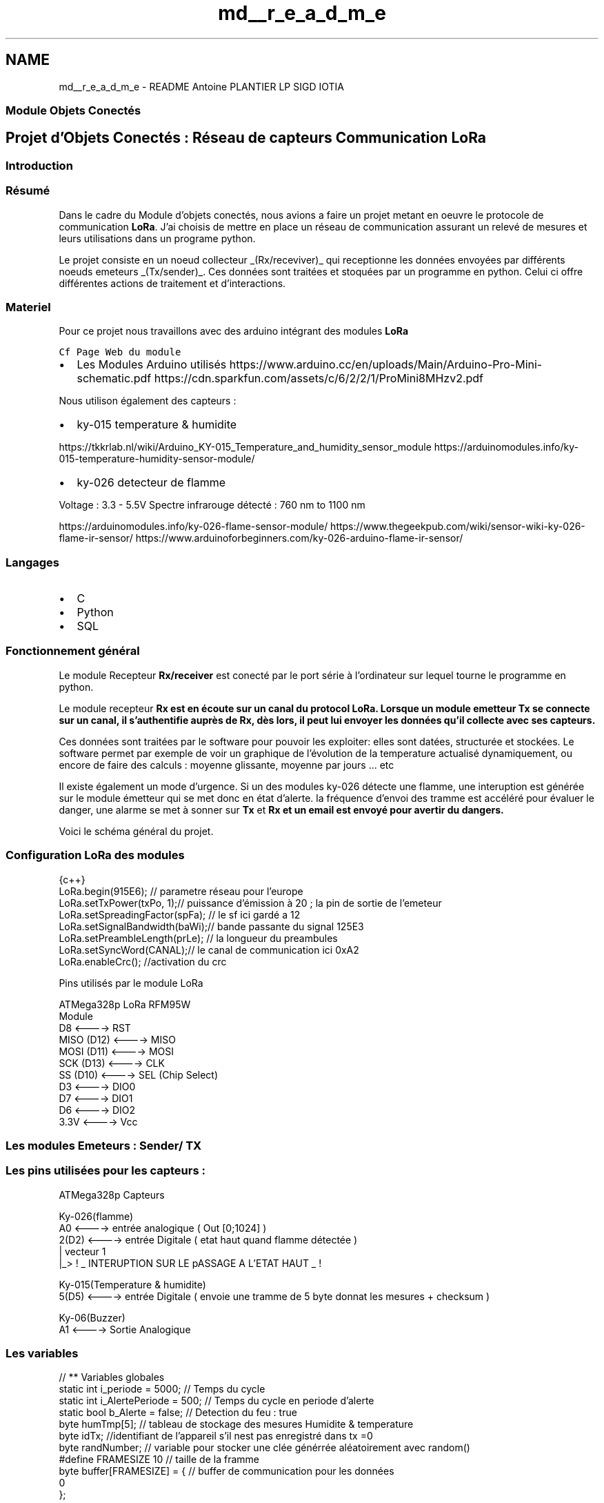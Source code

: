 .TH "md__r_e_a_d_m_e" 3 "Fri Nov 6 2020" "Projet Lora" \" -*- nroff -*-
.ad l
.nh
.SH NAME
md__r_e_a_d_m_e \- README 
Antoine PLANTIER LP SIGD IOTIA 
.SS "Module Objets Conectés"
.SH "Projet d'Objets Conectés : Réseau de capteurs Communication LoRa"
.PP
.SS "Introduction"
.SS "Résumé"
Dans le cadre du Module d'objets conectés, nous avions a faire un projet metant en oeuvre le protocole de communication \fBLoRa\fP\&. J'ai choisis de mettre en place un réseau de communication assurant un relevé de mesures et leurs utilisations dans un programe python\&.
.PP
Le projet consiste en un noeud collecteur _(Rx/receviver)_ qui receptionne les données envoyées par différents noeuds emeteurs _(Tx/sender)_\&. Ces données sont traitées et stoquées par un programme en python\&. Celui ci offre différentes actions de traitement et d'interactions\&.
.SS "Materiel"
Pour ce projet nous travaillons avec des arduino intégrant des modules \fBLoRa\fP
.PP
\fCCf Page Web du module\fP
.IP "\(bu" 2
Les Modules Arduino utilisés https://www.arduino.cc/en/uploads/Main/Arduino-Pro-Mini-schematic.pdf https://cdn.sparkfun.com/assets/c/6/2/2/1/ProMini8MHzv2.pdf
.PP
.PP
Nous utilison également des capteurs :
.PP
.IP "\(bu" 2
ky-015 temperature & humidite
.PP
.PP
https://tkkrlab.nl/wiki/Arduino_KY-015_Temperature_and_humidity_sensor_module https://arduinomodules.info/ky-015-temperature-humidity-sensor-module/
.PP
.IP "\(bu" 2
ky-026 detecteur de flamme
.PP
.PP
Voltage : 3\&.3 - 5\&.5V Spectre infrarouge détecté : 760 nm to 1100 nm
.PP
https://arduinomodules.info/ky-026-flame-sensor-module/ https://www.thegeekpub.com/wiki/sensor-wiki-ky-026-flame-ir-sensor/ https://www.arduinoforbeginners.com/ky-026-arduino-flame-ir-sensor/
.SS "Langages"
.IP "\(bu" 2
C
.IP "\(bu" 2
Python
.IP "\(bu" 2
SQL
.PP
.SS "Fonctionnement général"
Le module Recepteur \fBRx/receiver\fP est conecté par le port série à l'ordinateur sur lequel tourne le programme en python\&.
.PP
Le module recepteur \fB\fBRx\fP\fP est en écoute sur un canal du protocol LoRa\&. Lorsque un module emetteur \fBTx\fP se connecte sur un canal, il s'authentifie auprès de \fB\fBRx\fP\fP, dès lors, il peut lui envoyer les données qu'il collecte avec ses capteurs\&.
.PP
Ces données sont traitées par le software pour pouvoir les exploiter: elles sont datées, structurée et stockées\&. Le software permet par exemple de voir un graphique de l'évolution de la temperature actualisé dynamiquement, ou encore de faire des calculs : moyenne glissante, moyenne par jours \&.\&.\&. etc
.PP
Il existe également un mode d'urgence\&. Si un des modules ky-026 détecte une flamme, une interuption est générée sur le module émetteur qui se met donc en état d'alerte\&. la fréquence d'envoi des tramme est accéléré pour évaluer le danger, une alarme se met à sonner sur \fBTx\fP et \fB\fBRx\fP\fP et un email est envoyé pour avertir du dangers\&.
.PP
Voici le schéma général du projet\&.
.PP
.SS "Configuration LoRa des modules"
.PP
.nf
 {c++}
LoRa\&.begin(915E6); // parametre réseau pour l'europe 
LoRa\&.setTxPower(txPo, 1);// puissance d'émission à 20 ; la pin de sortie de l'emeteur
LoRa\&.setSpreadingFactor(spFa); // le sf ici gardé a 12
LoRa\&.setSignalBandwidth(baWi);// bande passante du signal 125E3
LoRa\&.setPreambleLength(prLe); // la longueur du preambules
LoRa\&.setSyncWord(CANAL);// le canal de communication ici 0xA2
LoRa\&.enableCrc(); //activation du crc
.fi
.PP
.PP
Pins utilisés par le module LoRa
.PP
.PP
.nf
ATMega328p       LoRa RFM95W 
                   Module
 D8          <----> RST
 MISO  (D12) <----> MISO
 MOSI  (D11) <----> MOSI
 SCK   (D13) <----> CLK
 SS    (D10) <----> SEL (Chip Select)
 D3          <----> DIO0
 D7          <----> DIO1
 D6          <----> DIO2
 3\&.3V        <----> Vcc
.fi
.PP
.SS "Les modules Emeteurs : Sender/ TX"
.SS "Les pins utilisées pour les capteurs :"
.PP
.nf
ATMega328p       Capteurs

                   Ky-026(flamme)
 A0          <----> entrée analogique ( Out [0;1024] )
 2(D2)       <----> entrée Digitale ( etat haut quand flamme détectée )
                 |     vecteur 1 
                 |_>   ! _ INTERUPTION SUR LE pASSAGE A L'ETAT HAUT _ ! 

                   Ky-015(Temperature & humidite)
 5(D5)      <----> entrée Digitale ( envoie une tramme de 5 byte donnat                 les mesures + checksum ) 

                    Ky-06(Buzzer)
A1          <----> Sortie Analogique 
.fi
.PP
.SS "Les variables"
.PP
.nf
// ** Variables globales 
static int i_periode = 5000; // Temps du cycle 
static int i_AlertePeriode = 500; // Temps du cycle en periode d'alerte
static bool b_Alerte = false; // Detection du feu : true 
byte humTmp[5]; // tableau de stockage des mesures Humidite & temperature
byte idTx; //identifiant de l'appareil s'il nest pas enregistré dans tx =0 
byte randNumber; // variable pour stocker une clée générrée aléatoirement avec random() 
#define FRAMESIZE 10 // taille de la framme 
byte buffer[FRAMESIZE] = { // buffer de communication pour les données
  0
};
.fi
.PP
.SS "les trammes"
\fBTx\fP envoie deux types de trammes, chaques trammes a une taille fixe de 10 bytes lorsque ces trammes seront envoyées via le protocole LoRa, chaque bytes de ces trammes seront séparés par un bytes contenant **';'** en guise de séparateur de données\&.
.PP
Attention, les donnée son envoyées Bytes après Bytes par le protocole LoRa mais un chiffre a plusieurs unités n'est pas encodé sur un seul byte\&.
.PP
Ex: 123, devient 1, 2 , 3\&.
.PP
De plus un nombre négatif est casté avec un décalage
.PP
Ex : -11 devient 245( 256 - 11 ) et donc 2, 4, 5
.SS "Tramme de mesures"
Parlons en détail de \fBbuffer\fP et \fBFRAMESIZE\fP : buffer contient la trame type envoyée via le protocole LoRa et contenant les données mesurées par Tx\&. Sa taille est fixée (\fBFRAMESIZE\fP) les mesures décimales ont une précision de E-2 fixe\&.
.PP
A savoir que le \fBLoRa\fP transmet les trames bytes après bytes ( non-signés )\&. Le choix de trame que j'ai choisis est le suivant
.PP
.PP
.IP "\(bu" 2
\fBIdTx\fP identifiant de l'appareil O quand non identifié
.IP "\(bu" 2
\fBEtat\fP Etat de l'appareil (normal/urgence-> feu)
.IP "\(bu" 2
\fBerreur\fP Le capteur TempHum peut avoir des ratés cependant les valeures sont soouvent cohérente\&. J'ai décidé de les garder a chaque fois avec ce code d'erreur qui me permettra de faire un post traitement sur ces données
.IP "\(bu" 2
\fBHumidité\fP sur 2 bytes le premier pour la partie entière la seconde pour la partie decimale
.IP "\(bu" 2
\fBTempérature\fP sur 2 bytes le premier pour la partie entière la seconde pour la partie decimale
.IP "\(bu" 2
\fBRayonnement infrarouge\fP en %, plus le seuil est haut plus le rayonnement est fort
.IP "\(bu" 2
\fBChecksum\fP somme des valeurs de la tramme dans un byte non signé
.IP "\(bu" 2
\fBbyte de fin de ligne\fP
.PP
.SS "Tramme d'authentification"
Lorsque l'appareil n'est pas identifié, envoie une trame d'authentification\&.
.PP
.IP "\(bu" 2
\fBIdTx\fP identifiant de l'appareil O car non identifié\&. C'est ce qui lancera la procédure d'authentification auprès de \fBRx\fP
.IP "\(bu" 2
\fBKey/randNumber\fP byte aléatoire générée avec random(125)
.IP "\(bu" 2
\fBChecksum\fP somme des valeurs de la tramme dans un byte non signé
.IP "\(bu" 2
\fBbyte de fin de ligne\fP
.PP
.PP
Le reste des byte est à 0
.SS "Les méthodes"
.SS "void flame_detected()"
Méthode appelée lors d'une \fBinteruption sur la pinD2\fP_ \&. L'etat d'alerte est déclaré \fCbool b_Alerte = true\fP
.SS "void buildFrame(bool auth = false)"
Méthode construction des trammes à envoyer\&. Ces tramme sont construite dans le buffer\&.
.PP
l'argument permet de choisir quelle tramme construire\&.
.PP
Cette fonction appelle les methodes permettant d'efectuer les mesures\&. (cf \fIhumTmp()\fP dans humTmp\&.h)
.SS "void enregistrementRx()"
Cette methode permet de s'authentifier auprès de \fBRx\fP\&. L'algo est le suivant:
.PP
.PP
.nf
PRE CONDITIONS : 
Pas déja identifié -> idTx=0 
LoRa en mode emission
-----
DEBUT

key <-= une clé aléatoire
trame <-= format Trame authentification utilisant key
envoie (trame)

passe en mode reception 

tentative <-= 10 
timeout <-= 250 

boucle : tant que le nombre de t'entative >0 AND timeaout !=0 
        SI Frame Recue ET key ==trame recue [1]
            idTx <-= trame recue [2]
            FIN
        SINON tentative -- 
    timeout--
AUthentification écouée 
FIN
.fi
.PP
.SS "void loop()"
La methode loop boucle sur l'arduino\&.
.PP
en pseudo code
.PP
.PP
.nf
boucle 
    Si Etat d'alerte 
        Faire soner l'alarme 
        faire tramme d'alerte
        Envoyer Tramme d'alerte
        FIN
    Si appareil pas encore enregistré
        enregistrement()
        FIN
    Mesures des capteurs
    Construction de tramme
    envoi de la trame 
    attendre ( laps de temps)
    FIN
.fi
.PP
.SS "void Alarme ()"
FOnctions permettant l'emission d'un signal sonore lorsque le module est en état d'alerte\&. Le buzzer est analogique, on evoie deux tonalités avec deux fréquences\&.
.SS "void void afficheMesure()"
Fonction d'affichage sur le Serial formaté des dernières mesures sous la forme :mesures 
.PP
.nf
Appareil : 1Etat d'alerte : non---------
Mesures (possibilité d'erreur :non
  |_> Humiditée : 0,0%
  |_> Temperature : 0,0°
  |_> Spectre infrarouge : 18%

.fi
.PP
.SS "Le module recepteur : Receiver/ Rx"
.SS "Le fonctions communes à Tx/Rx: envoie & reception de trames"
.SS "Le Software en python"
.SS "liens Utiles"
.SH "TOOOOODOOOOOOOOOOOOOOOOO"
.PP
.IP "\(bu" 2
Finir redaction
.IP "\(bu" 2
check icrem id register in reeiver
.IP "\(bu" 2
Faire Code python pour récupérer data + qualité transmition
.IP "\(bu" 2
voir pour du sql pour la bdd ?
.IP "\(bu" 2
plot , moyenne glissante, envoie mail
.IP "\(bu" 2
ajouter la posibilité de détecter une alerte incendie même pour un noeud non identifié
.IP "\(bu" 2
compte du nombre de framme recu par chaques Tx + moyenne reception 
.PP

